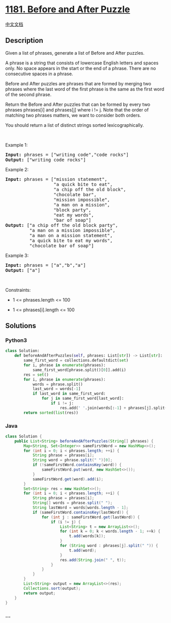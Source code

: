 * [[https://leetcode.com/problems/before-and-after-puzzle][1181. Before
and After Puzzle]]
  :PROPERTIES:
  :CUSTOM_ID: before-and-after-puzzle
  :END:
[[./solution/1100-1199/1181.Before and After Puzzle/README.org][中文文档]]

** Description
   :PROPERTIES:
   :CUSTOM_ID: description
   :END:

#+begin_html
  <p>
#+end_html

Given a list of phrases, generate a list of Before and After puzzles.

#+begin_html
  </p>
#+end_html

#+begin_html
  <p>
#+end_html

A phrase is a string that consists of lowercase English letters and
spaces only. No space appears in the start or the end of a phrase. There
are no consecutive spaces in a phrase.

#+begin_html
  </p>
#+end_html

#+begin_html
  <p>
#+end_html

Before and After puzzles are phrases that are formed by merging two
phrases where the last word of the first phrase is the same as the first
word of the second phrase.

#+begin_html
  </p>
#+end_html

#+begin_html
  <p>
#+end_html

Return the Before and After puzzles that can be formed by every two
phrases phrases[i] and phrases[j] where i != j. Note that the order of
matching two phrases matters, we want to consider both orders.

#+begin_html
  </p>
#+end_html

#+begin_html
  <p>
#+end_html

You should return a list of distinct strings sorted lexicographically.

#+begin_html
  </p>
#+end_html

#+begin_html
  <p>
#+end_html

 

#+begin_html
  </p>
#+end_html

#+begin_html
  <p>
#+end_html

Example 1:

#+begin_html
  </p>
#+end_html

#+begin_html
  <pre>
  <strong>Input:</strong> phrases = [&quot;writing code&quot;,&quot;code rocks&quot;]
  <strong>Output:</strong> [&quot;writing code rocks&quot;]
  </pre>
#+end_html

#+begin_html
  <p>
#+end_html

Example 2:

#+begin_html
  </p>
#+end_html

#+begin_html
  <pre>
  <strong>Input:</strong> phrases = [&quot;mission statement&quot;,
                    &quot;a quick bite to eat&quot;,
  &nbsp;                 &quot;a chip off the old block&quot;,
  &nbsp;                 &quot;chocolate bar&quot;,
  &nbsp;                 &quot;mission impossible&quot;,
  &nbsp;                 &quot;a man on a mission&quot;,
  &nbsp;                 &quot;block party&quot;,
  &nbsp;                 &quot;eat my words&quot;,
  &nbsp;                 &quot;bar of soap&quot;]
  <strong>Output:</strong> [&quot;a chip off the old block party&quot;,
  &nbsp;        &quot;a man on a mission impossible&quot;,
  &nbsp;        &quot;a man on a mission statement&quot;,
  &nbsp;        &quot;a quick bite to eat my words&quot;,
           &quot;chocolate bar of soap&quot;]
  </pre>
#+end_html

#+begin_html
  <p>
#+end_html

Example 3:

#+begin_html
  </p>
#+end_html

#+begin_html
  <pre>
  <strong>Input:</strong> phrases = [&quot;a&quot;,&quot;b&quot;,&quot;a&quot;]
  <strong>Output:</strong> [&quot;a&quot;]
  </pre>
#+end_html

#+begin_html
  <p>
#+end_html

 

#+begin_html
  </p>
#+end_html

#+begin_html
  <p>
#+end_html

Constraints:

#+begin_html
  </p>
#+end_html

#+begin_html
  <ul>
#+end_html

#+begin_html
  <li>
#+end_html

1 <= phrases.length <= 100

#+begin_html
  </li>
#+end_html

#+begin_html
  <li>
#+end_html

1 <= phrases[i].length <= 100

#+begin_html
  </li>
#+end_html

#+begin_html
  </ul>
#+end_html

** Solutions
   :PROPERTIES:
   :CUSTOM_ID: solutions
   :END:

#+begin_html
  <!-- tabs:start -->
#+end_html

*** *Python3*
    :PROPERTIES:
    :CUSTOM_ID: python3
    :END:
#+begin_src python
  class Solution:
      def beforeAndAfterPuzzles(self, phrases: List[str]) -> List[str]:
          same_first_word = collections.defaultdict(set)
          for i, phrase in enumerate(phrases):
              same_first_word[phrase.split()[0]].add(i)
          res = set()
          for i, phrase in enumerate(phrases):
              words = phrase.split()
              last_word = words[-1]
              if last_word in same_first_word:
                  for j in same_first_word[last_word]:
                      if i != j:
                          res.add(' '.join(words[:-1] + phrases[j].split()))
          return sorted(list(res))
#+end_src

*** *Java*
    :PROPERTIES:
    :CUSTOM_ID: java
    :END:
#+begin_src java
  class Solution {
      public List<String> beforeAndAfterPuzzles(String[] phrases) {
          Map<String, Set<Integer>> sameFirstWord = new HashMap<>();
          for (int i = 0; i < phrases.length; ++i) {
              String phrase = phrases[i];
              String word = phrase.split(" ")[0];
              if (!sameFirstWord.containsKey(word)) {
                  sameFirstWord.put(word, new HashSet<>());
              }
              sameFirstWord.get(word).add(i);
          }
          Set<String> res = new HashSet<>();
          for (int i = 0; i < phrases.length; ++i) {
              String phrase = phrases[i];
              String[] words = phrase.split(" ");
              String lastWord = words[words.length - 1];
              if (sameFirstWord.containsKey(lastWord)) {
                  for (int j : sameFirstWord.get(lastWord)) {
                      if (i != j) {
                          List<String> t = new ArrayList<>();
                          for (int k = 0; k < words.length - 1; ++k) {
                              t.add(words[k]);
                          }
                          for (String word : phrases[j].split(" ")) {
                              t.add(word);
                          }
                          res.add(String.join(" ", t));
                      }
                  }
              }
          }
          List<String> output = new ArrayList<>(res);
          Collections.sort(output);
          return output;
      }
  }
#+end_src

*** *...*
    :PROPERTIES:
    :CUSTOM_ID: section
    :END:
#+begin_example
#+end_example

#+begin_html
  <!-- tabs:end -->
#+end_html
